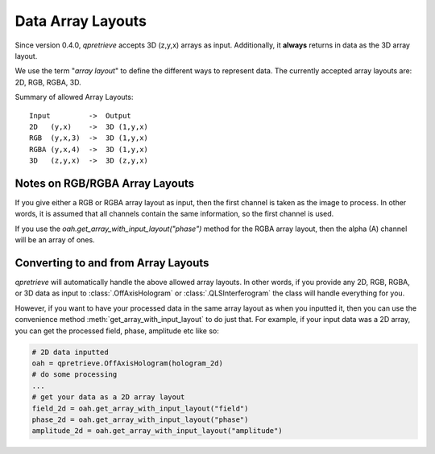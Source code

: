 Data Array Layouts
==================

.. _sec_doc_array_layout:

Since version 0.4.0, `qpretrieve` accepts 3D (z,y,x) arrays as input.
Additionally, it **always** returns in data as the 3D array layout.

We use the term "*array layout*" to define the different ways to represent data.
The currently accepted array layouts are: 2D, RGB, RGBA, 3D.

Summary of allowed Array Layouts::

    Input         ->  Output
    2D   (y,x)    ->  3D (1,y,x)
    RGB  (y,x,3)  ->  3D (1,y,x)
    RGBA (y,x,4)  ->  3D (1,y,x)
    3D   (z,y,x)  ->  3D (z,y,x)

Notes on RGB/RGBA Array Layouts
-------------------------------

If you give either a RGB or RGBA array layout as input, then the first
channel is taken as the image to process. In other words, it is assumed that
all channels contain the same information, so the first channel is used.

If you use the `oah.get_array_with_input_layout("phase")` method for
the RGBA array layout, then the alpha (A) channel will be an array of ones.

Converting to and from Array Layouts
------------------------------------

`qpretrieve` will automatically handle the above allowed array layouts.
In other words, if you provide any 2D, RGB, RGBA, or 3D data as input to
:class:`.OffAxisHologram` or :class:`.QLSInterferogram`
the class will handle everything for you.

However, if you want to have your processed data in the same array layout as when
you inputted it, then you can use the convenience method
:meth:`get_array_with_input_layout` to do just that. For example, if
your input data was a 2D array, you can get the processed field, phase,
amplitude etc like so:

.. code-block:: python

	# 2D data inputted
	oah = qpretrieve.OffAxisHologram(hologram_2d)
	# do some processing
	...
	# get your data as a 2D array layout
	field_2d = oah.get_array_with_input_layout("field")
	phase_2d = oah.get_array_with_input_layout("phase")
	amplitude_2d = oah.get_array_with_input_layout("amplitude")